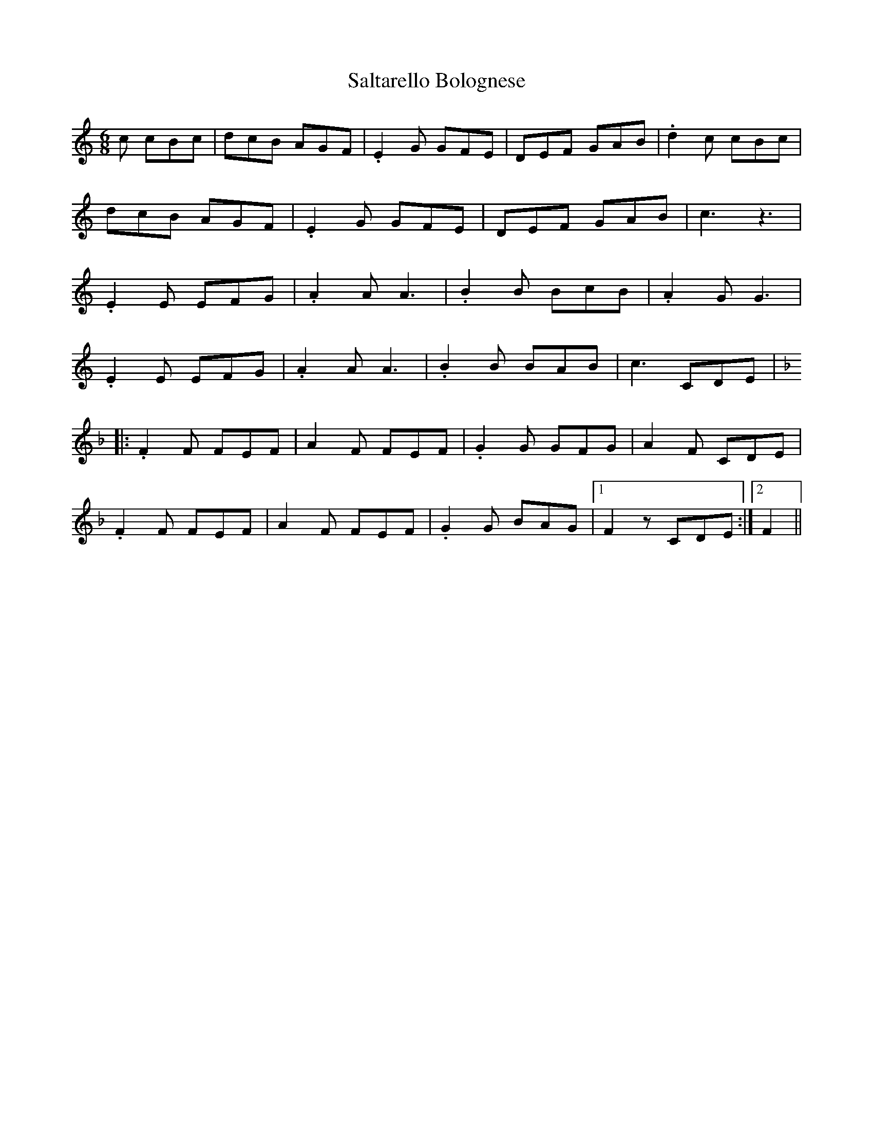 X: 35810
T: Saltarello Bolognese
R: jig
M: 6/8
K: Cmajor
c cBc|dcB AGF|.E2G GFE|DEF GAB|.d2c cBc|
dcB AGF|.E2G GFE|DEF GAB|c3 z3|
.E2E EFG|.A2A A3|.B2B BcB|.A2G G3|
.E2E EFG|.A2A A3|.B2B BAB|c3 CDE|
K:F
|:.F2F FEF|A2F FEF|.G2G GFG|A2F CDE|
.F2F FEF|A2F FEF|.G2G BAG|1 F2z CDE:|2 F2||

